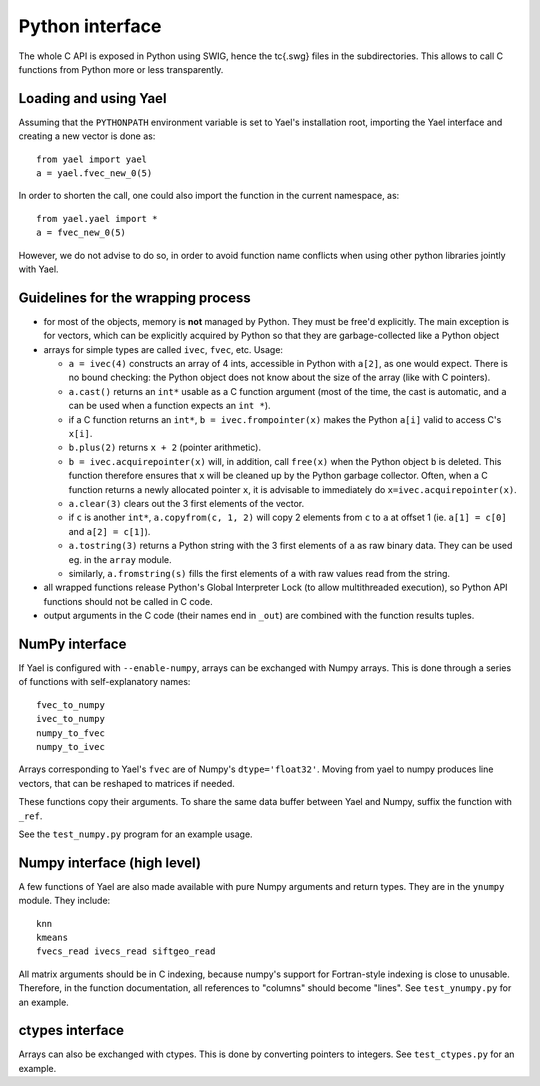 Python interface
================

The whole C API is exposed in Python using SWIG, hence the \tc{.swg}
files in the subdirectories. This allows to call C functions from
Python more or less transparently.

Loading and using Yael
-----------------------

Assuming that the ``PYTHONPATH`` environment variable is set to Yael's
installation root, importing the Yael interface and creating a new
vector is done as::

  from yael import yael
  a = yael.fvec_new_0(5)


In order to shorten the call, one could also import the function 
in the current namespace, as::

  from yael.yael import *
  a = fvec_new_0(5)

However, we do not advise to do so, in order to avoid function name
conflicts when using other python libraries jointly with Yael.

Guidelines for the wrapping process
-----------------------------------

* for most of the objects, memory is **not** managed by Python. They
  must be free'd explicitly. The main exception is for vectors, which
  can be explicitly acquired by Python so that they are
  garbage-collected like a Python object

* arrays for simple types are called ``ivec``, ``fvec``, etc. Usage:

  * ``a = ivec(4)`` constructs an array of 4 ints, accessible in Python 
    with ``a[2]``, as one would expect. There is no bound checking:
    the Python object does not know about the size of the array (like
    with C pointers).

  * ``a.cast()`` returns an ``int*`` usable as a C function argument
    (most of the time, the cast is automatic, and ``a`` can be used
    when a function expects an ``int *``).

  * if a C function returns an ``int*``, ``b = ivec.frompointer(x)``
    makes the Python ``a[i]`` valid to access C's ``x[i]``.

  * ``b.plus(2)`` returns ``x + 2`` (pointer arithmetic).

  * ``b = ivec.acquirepointer(x)`` will, in addition, call ``free(x)``
    when the Python object ``b`` is deleted. This function therefore
    ensures that ``x`` will be cleaned up by the Python garbage collector. 
    Often, when a C function returns a newly allocated pointer ``x``,
    it is advisable to immediately do ``x=ivec.acquirepointer(x)``.

  * ``a.clear(3)`` clears out the 3 first elements of the vector.

  * if ``c`` is another ``int*``, ``a.copyfrom(c, 1, 2)`` will copy 2
    elements from ``c`` to ``a`` at offset 1 (ie. ``a[1] = c[0]`` and
    ``a[2] = c[1]``).

  * ``a.tostring(3)`` returns a Python string with the 3 first
    elements of ``a`` as raw binary data. They can be used eg. in the
    ``array`` module.

  * similarly, ``a.fromstring(s)`` fills the first elements of ``a``
    with raw values read from the string.

* all wrapped functions release Python's Global Interpreter Lock (to
  allow multithreaded execution), so Python API functions should not 
  be called in C code.

* output arguments in the C code (their names end in ``_out``) are
  combined with the function results tuples.

NumPy interface
---------------

If Yael is configured with ``--enable-numpy``, arrays can be exchanged
with Numpy arrays. This is done through a series of functions with
self-explanatory names::

  fvec_to_numpy 
  ivec_to_numpy 
  numpy_to_fvec 
  numpy_to_ivec 

Arrays corresponding to Yael's ``fvec`` are of Numpy's
``dtype='float32'``. Moving from yael to numpy produces line vectors,
that can be reshaped to matrices if needed.

These functions copy their arguments. To share the same data buffer
between Yael and Numpy, suffix the function with ``_ref``.

See the ``test_numpy.py`` program for an example usage. 

Numpy interface (high level)
----------------------------

A few functions of Yael are also made available with pure Numpy
arguments and return types. They are in the ``ynumpy`` module. They
include::

  knn
  kmeans
  fvecs_read ivecs_read siftgeo_read

All matrix arguments should be in C indexing, because numpy's support
for Fortran-style indexing is close to unusable. Therefore, in the
function documentation, all references to "columns" should become
"lines". See ``test_ynumpy.py`` for an example.



ctypes interface
----------------

Arrays can also be exchanged with ctypes. This is done by converting
pointers to integers. See ``test_ctypes.py`` for an example.




